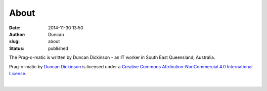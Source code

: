 About
#####
:date: 2014-11-30 13:50
:author: Duncan
:slug: about
:status: published

| The Prag-o-matic is written by Duncan Dickinson - an IT worker in South East Queensland, Australia.

.. raw:: html

   <div style="text-align: center;">

|Creative Commons Licence|

.. raw:: html

   </div>

.. raw:: html

   <div style="text-align: center;">

Prag-o-matic by `Duncan Dickinson <http://blog.duncan.dickinson.name/>`__ is licensed under a `Creative Commons Attribution-NonCommercial 4.0 International License <http://creativecommons.org/licenses/by-nc/4.0/>`__.

.. raw:: html

   </div>

| 

.. raw:: html

   </p>

.. |Creative Commons Licence| image:: https://i.creativecommons.org/l/by-nc/4.0/88x31.png
   :target: http://creativecommons.org/licenses/by-nc/4.0/

